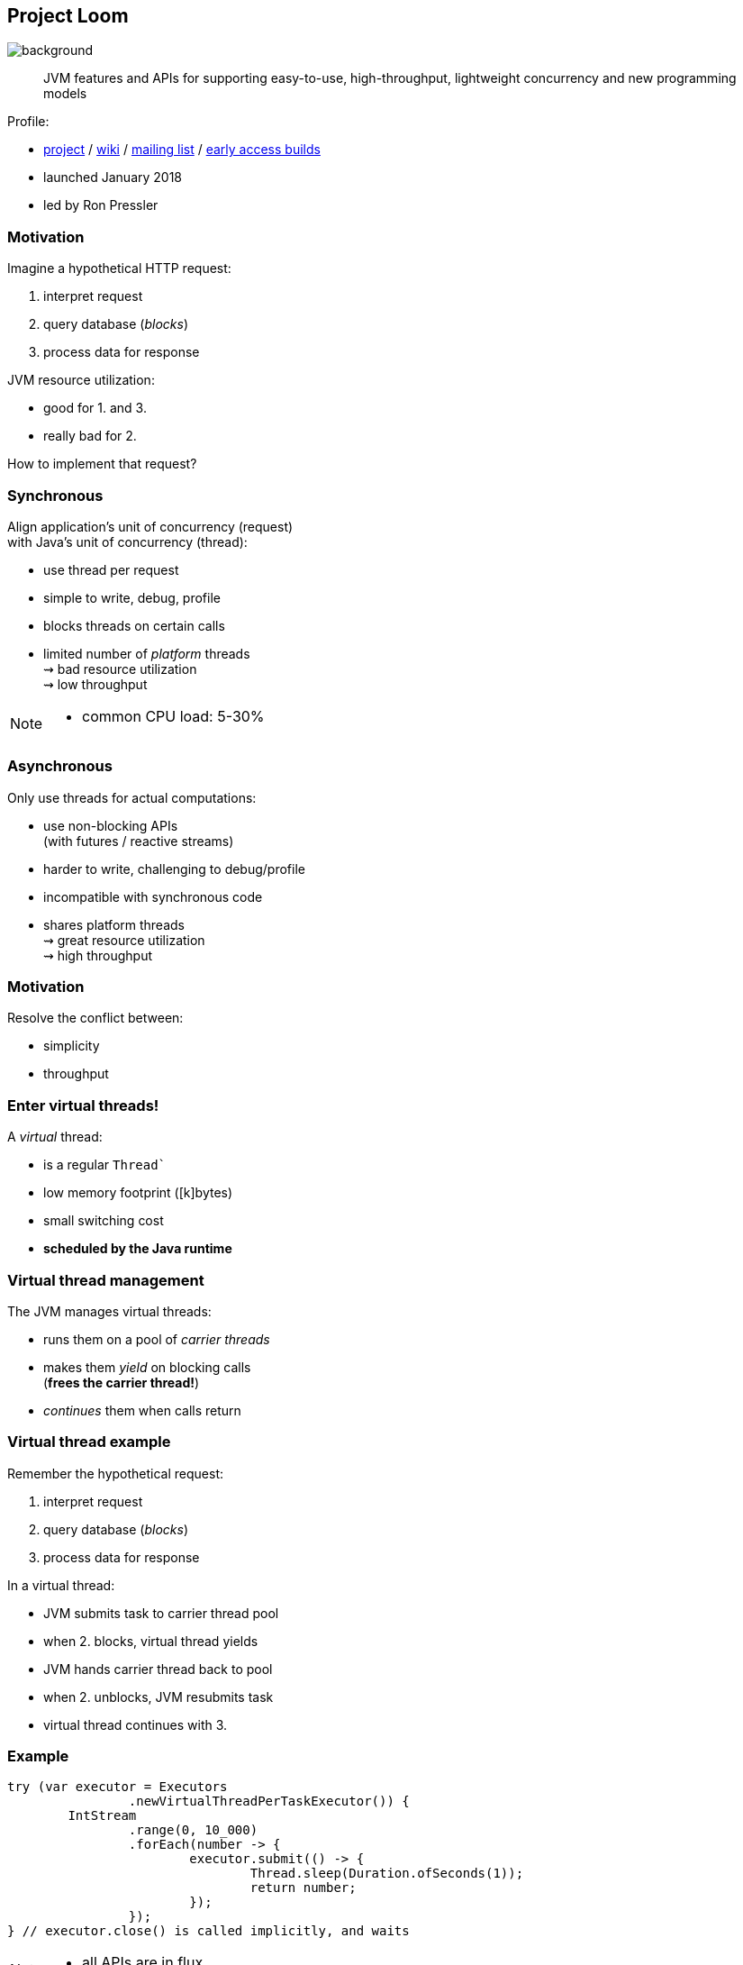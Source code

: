 == Project Loom
image::images/loom.jpg[background, size=cover]

> JVM features and APIs for supporting easy-to-use, high-throughput, lightweight concurrency and new programming models

Profile:

* http://openjdk.java.net/projects/loom/[project] /
https://wiki.openjdk.java.net/display/loom/Main[wiki] /
http://mail.openjdk.java.net/mailman/listinfo/loom-dev[mailing list] /
http://jdk.java.net/loom[early access builds]
* launched January 2018
* led by Ron Pressler

=== Motivation

Imagine a hypothetical HTTP request:

. interpret request
. query database (_blocks_)
. process data for response

JVM resource utilization:

* good for 1. and 3.
* really bad for 2.

How to implement that request?

=== Synchronous

Align application's unit of concurrency (request)  +
with Java's unit of concurrency (thread):

* use thread per request
* simple to write, debug, profile
* blocks threads on certain calls
* limited number of _platform_ threads +
  ⇝ bad resource utilization +
  ⇝ low throughput

[NOTE.speaker]
--
* common CPU load: 5-30%
--

=== Asynchronous

Only use threads for actual computations:

* use non-blocking APIs +
  (with futures / reactive streams)
* harder to write, challenging to debug/profile
* incompatible with synchronous code
* shares platform threads +
  ⇝ great resource utilization +
  ⇝ high throughput

=== Motivation

Resolve the conflict between:

* simplicity
* throughput

=== Enter virtual threads!

A _virtual_ thread:

* is a regular `Thread``
* low memory footprint ([k]bytes)
* small switching cost
* *scheduled by the Java runtime*

=== Virtual thread management

The JVM manages virtual threads:

* runs them on a pool of _carrier threads_
* makes them _yield_ on blocking calls +
(*frees the carrier thread!*)
* _continues_ them when calls return

=== Virtual thread example

Remember the hypothetical request:

. interpret request
. query database (_blocks_)
. process data for response

In a virtual thread:

[%step]
* JVM submits task to carrier thread pool
* when 2. blocks, virtual thread yields
* JVM hands carrier thread back to pool
* when 2. unblocks, JVM resubmits task
* virtual thread continues with 3.

=== Example

```java
try (var executor = Executors
		.newVirtualThreadPerTaskExecutor()) {
	IntStream
		.range(0, 10_000)
		.forEach(number -> {
			executor.submit(() -> {
				Thread.sleep(Duration.ofSeconds(1));
				return number;
			});
		});
} // executor.close() is called implicitly, and waits
```


[NOTE.speaker]
--
* all APIs are in flux
--

=== Example

```java
void handle(Request request, Response response)
		throws InterruptedException {
    try (var executor = Executors
			.newVirtualThreadPerTaskExecutor()) {
        var futureA = executor.submit(this::taskA);
        var futureB = executor.submit(this::taskB);
        response.send(futureA.get() + futureB.get());
    } catch (ExecutionException ex) {
        response.fail(ex);
    }
}
```

=== Performance

Virtual threads aren't "faster threads": +
Each task takes the same time (same _latency_).

So why bother?

=== Parallelism vs concurrency

[options="header"]
|============================================
|                | Parallelism  | Concurrency
| *Task origin*  | solution     | problem
| *Control*      | developer    | environment
| *Resource use* | coordinated  | competitive
| *Metric*       | latency      | throughput
| *Abstraction*  | CPU cores    | tasks
| *# of threads* | # of cores   | # of tasks
|============================================

=== Performance

When workload is not CPU-bound:

* start waiting as early as possible
* for as many tasks as possible

⇝ Virtual threads increase _throughput_:

* when number of concurrent tasks is high
* when workload is not CPU-bound

[NOTE.speaker]
--
* maximize progress other systems can make.
* "high": more than a few thousand
--

=== Use Cases

Virtual threads are cheap and plentiful:

* no pooling necessary
* allows thread per task
* allows liberal creation +
  of threads for subtasks

⇝ Enables new concurrency programming models.

[NOTE.speaker]
--
* "thread per task" covers earlier example
* "thread per subtask" comes next
--

=== Structured concurrency

Structured programming:

* prescribes single entry point +
  and clearly defined exit points
* influenced languages and runtimes

Simlarly, structured concurrency prescribes:

> When the flow of execution splits into multiple concurrent flows, they rejoin in the same code block.

=== Structured concurrency

> When the flow of execution splits into multiple concurrent flows, they rejoin in the same code block.

⇝ Threads are short-lived:

* start when task begins
* end on completion

⇝ Enables parent-child/sibling relationships +
  and logical grouping of threads.

=== Unstructured concurrency

```java
void handle(Request request, Response response)
		throws InterruptedException {
    try (var executor = Executors
			.newVirtualThreadPerTaskExecutor()) {
		// what's the relationship between
		// this and the two spawned threads?
		// what happens when one of them fails?
        var futureA = executor.submit(this::taskA);
        var futureB = executor.submit(this::taskB);
		// what if we only need the faster one?
        response.send(futureA.get() + futureB.get());
    } catch (ExecutionException ex) {
        response.fail(ex);
    }
}
```

=== Structured concurrency

```java
void handle(Request request, Response response)
		throws InterruptedException {
	// define explicit success/error handling
    try (var scope = new StructuredTaskScope
							.ShutdownOnFailure()) {
        var futureA = scope.fork(this::taskA);
        var futureB = scope.fork(this::taskB);
		// wait explicitly until success criteria met
		scope.join();
		scope.throwIfFailed();

        response.send(futureA.get() + futureB.get());
    } catch (ExecutionException ex) {
        response.fail(ex);
    }
}
```

=== Structured concurrency

* forked tasks are children of the scope
* creates relationship between threads
* success/failure policy can be defined +
  across all children

[state=empty,background-color=white]
=== !
image::images/thread-dump.png[background, size=contain]

=== Project Loom

Virtual threads:

* code is simple to write, debug, profile
* high throughput
* new programing model

Structured concurrency:

* clearer concurrency code
* simpler failure/success policies
* better debugging

=== Timeline

My personal (!) guesses (!!):

JDK 19 (2022) / JDK 20 (2023)::
* virtual threads preview
* structured concurrency API preview
2024::
* more structured concurrency APIs (?)

=== Deeper Dives

* 📝 https://openjdk.java.net/jeps/8277131[JEP Draft: Virtual Threads]
* 📝 https://openjdk.java.net/jeps/8277129[JEP Draft: Structured Concurrency]
* 📝 https://inside.java/2021/11/30/on-parallelism-and-concurrency/[On Parallelism and Concurrency]
* 📝 https://250bpm.com/blog:71/[Structured Concurrency]
* 📝 https://vorpus.org/blog/notes-on-structured-concurrency-or-go-statement-considered-harmful/[Notes on structured concurrency, or: ...]
* 🎥 https://www.youtube.com/watch?v=fq0OEX0XYR8[Modern, Scalable Concurrency for the Java Platform] +
  (Sep 2021)
* 🎥 https://www.youtube.com/watch?v=KG24inClY2M[State of Project Loom with Ron Pressler] (Jun 2021)
